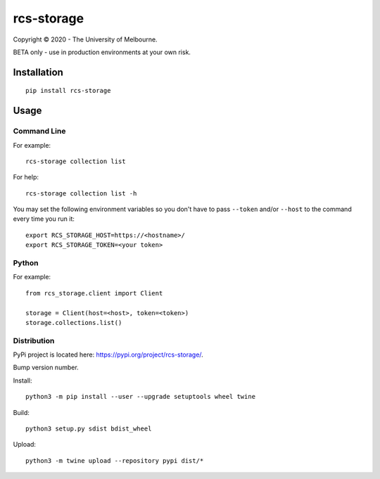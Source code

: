 ===========
rcs-storage
===========

Copyright © 2020 - The University of Melbourne.

BETA only - use in production environments at your own risk.

Installation
============

::

  pip install rcs-storage

Usage
=====

Command Line
------------

For example::

  rcs-storage collection list

For help::

  rcs-storage collection list -h

You may set the following environment variables so you don't have to pass
``--token`` and/or ``--host`` to the command every time you run it::

  export RCS_STORAGE_HOST=https://<hostname>/
  export RCS_STORAGE_TOKEN=<your token>

Python
------

For example::

  from rcs_storage.client import Client

  storage = Client(host=<host>, token=<token>)
  storage.collections.list()




Distribution
------------

PyPi project is located here: https://pypi.org/project/rcs-storage/.

Bump version number.

Install::

  python3 -m pip install --user --upgrade setuptools wheel twine

Build::

  python3 setup.py sdist bdist_wheel

Upload::

  python3 -m twine upload --repository pypi dist/*
